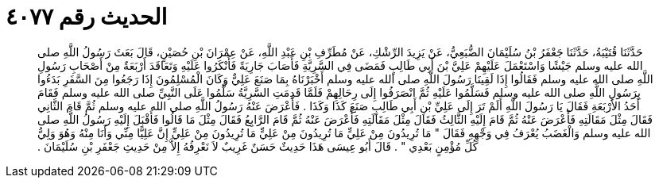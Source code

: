 
= الحديث رقم ٤٠٧٧

[quote.hadith]
حَدَّثَنَا قُتَيْبَةُ، حَدَّثَنَا جَعْفَرُ بْنُ سُلَيْمَانَ الضُّبَعِيُّ، عَنْ يَزِيدَ الرِّشْكِ، عَنْ مُطَرِّفِ بْنِ عَبْدِ اللَّهِ، عَنْ عِمْرَانَ بْنِ حُصَيْنٍ، قَالَ بَعَثَ رَسُولُ اللَّهِ صلى الله عليه وسلم جَيْشًا وَاسْتَعْمَلَ عَلَيْهِمْ عَلِيَّ بْنَ أَبِي طَالِبٍ فَمَضَى فِي السَّرِيَّةِ فَأَصَابَ جَارِيَةً فَأَنْكَرُوا عَلَيْهِ وَتَعَاقَدَ أَرْبَعَةٌ مِنْ أَصْحَابِ رَسُولِ اللَّهِ صلى الله عليه وسلم فَقَالُوا إِذَا لَقِينَا رَسُولَ اللَّهِ صلى الله عليه وسلم أَخْبَرْنَاهُ بِمَا صَنَعَ عَلِيٌّ وَكَانَ الْمُسْلِمُونَ إِذَا رَجَعُوا مِنَ السَّفَرِ بَدَءُوا بِرَسُولِ اللَّهِ صلى الله عليه وسلم فَسَلَّمُوا عَلَيْهِ ثُمَّ انْصَرَفُوا إِلَى رِحَالِهِمْ فَلَمَّا قَدِمَتِ السَّرِيَّةُ سَلَّمُوا عَلَى النَّبِيِّ صلى الله عليه وسلم فَقَامَ أَحَدُ الأَرْبَعَةِ فَقَالَ يَا رَسُولَ اللَّهِ أَلَمْ تَرَ إِلَى عَلِيِّ بْنِ أَبِي طَالِبٍ صَنَعَ كَذَا وَكَذَا ‏.‏ فَأَعْرَضَ عَنْهُ رَسُولُ اللَّهِ صلى الله عليه وسلم ثُمَّ قَامَ الثَّانِي فَقَالَ مِثْلَ مَقَالَتِهِ فَأَعْرَضَ عَنْهُ ثُمَّ قَامَ إِلَيْهِ الثَّالِثُ فَقَالَ مِثْلَ مَقَالَتِهِ فَأَعْرَضَ عَنْهُ ثُمَّ قَامَ الرَّابِعُ فَقَالَ مِثْلَ مَا قَالُوا فَأَقْبَلَ إِلَيْهِ رَسُولُ اللَّهِ صلى الله عليه وسلم وَالْغَضَبُ يُعْرَفُ فِي وَجْهِهِ فَقَالَ ‏"‏ مَا تُرِيدُونَ مِنْ عَلِيٍّ مَا تُرِيدُونَ مِنْ عَلِيٍّ مَا تُرِيدُونَ مِنْ عَلِيٍّ إِنَّ عَلِيًّا مِنِّي وَأَنَا مِنْهُ وَهُوَ وَلِيُّ كُلِّ مُؤْمِنٍ بَعْدِي ‏"‏ ‏.‏ قَالَ أَبُو عِيسَى هَذَا حَدِيثٌ حَسَنٌ غَرِيبٌ لاَ نَعْرِفُهُ إِلاَّ مِنْ حَدِيثِ جَعْفَرِ بْنِ سُلَيْمَانَ ‏.‏